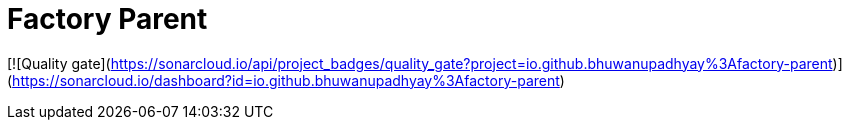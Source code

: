 = Factory Parent

[![Quality gate](https://sonarcloud.io/api/project_badges/quality_gate?project=io.github.bhuwanupadhyay%3Afactory-parent)](https://sonarcloud.io/dashboard?id=io.github.bhuwanupadhyay%3Afactory-parent)
